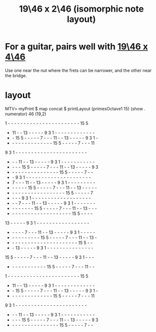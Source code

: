 :PROPERTIES:
:ID:       5c5c009e-ea31-4e37-ad29-5b32133a1768
:END:
#+title: 19\46 x 2\46 (isomorphic note layout)
* For a guitar, pairs well with [[https://github.com/JeffreyBenjaminBrown/public_notes_with_github-navigable_links/blob/master/19_46_x_4_46_isomorphic_note_layout.org][19\46 x 4\46]]
  Use one near the nut where the frets can be narrower,
  and the other near the bridge.
* layout
  MTV> myPrint $ map concat $ printLayout (primesOctave1 15) (show . numerator) 46 (19,2)

   1  -  -  -  -  -  -  -  -  -  -  -  -  -  -  -  -  -  -  -  -  -  -  - 15  5
   - 11  -  - 13  -  -  -  -  -  9  3  1  -  -  -  -  -  -  -  -  -  -  -  -  -
   -  - 15  5  -  -  -  -  -  7  -  -  - 11  -  - 13  -  -  -  -  -  9  3  1  -
   -  -  -  -  -  -  -  -  -  -  -  -  -  - 15  5  -  -  -  -  -  7  -  -  - 11
   9  3  1  -  -  -  -  -  -  -  -  -  -  -  -  -  -  -  -  -  -  -  -  -  -  -
   -  -  - 11  -  - 13  -  -  -  -  -  9  3  1  -  -  -  -  -  -  -  -  -  -  -
   -  -  -  - 15  5  -  -  -  -  -  7  -  -  - 11  -  - 13  -  -  -  -  -  9  3
   -  -  -  -  -  -  -  -  -  -  -  -  -  -  -  - 15  5  -  -  -  -  -  7  -  -
   -  -  9  3  1  -  -  -  -  -  -  -  -  -  -  -  -  -  -  -  -  -  -  -  -  -
   -  7  -  -  - 11  -  - 13  -  -  -  -  -  9  3  1  -  -  -  -  -  -  -  -  -
   -  -  -  -  -  - 15  5  -  -  -  -  -  7  -  -  - 11  -  - 13  -  -  -  -  -
   -  -  -  -  -  -  -  -  -  -  -  -  -  -  -  -  -  - 15  5  -  -  -  -  -  7
   -  -  -  -  9  3  1  -  -  -  -  -  -  -  -  -  -  -  -  -  -  -  -  -  -  -
   -  -  -  7  -  -  - 11  -  - 13  -  -  -  -  -  9  3  1  -  -  -  -  -  -  -
   -  -  -  -  -  -  -  - 15  5  -  -  -  -  -  7  -  -  - 11  -  - 13  -  -  -
   -  -  -  -  -  -  -  -  -  -  -  -  -  -  -  -  -  -  -  - 15  5  -  -  -  -
  13  -  -  -  -  -  9  3  1  -  -  -  -  -  -  -  -  -  -  -  -  -  -  -  -  -
   -  -  -  -  -  7  -  -  - 11  -  - 13  -  -  -  -  -  9  3  1  -  -  -  -  -
   -  -  -  -  -  -  -  -  -  - 15  5  -  -  -  -  -  7  -  -  - 11  -  - 13  -
   -  -  -  -  -  -  -  -  -  -  -  -  -  -  -  -  -  -  -  -  -  - 15  5  -  -
   -  - 13  -  -  -  -  -  9  3  1  -  -  -  -  -  -  -  -  -  -  -  -  -  -  -
  15  5  -  -  -  -  -  7  -  -  - 11  -  - 13  -  -  -  -  -  9  3  1  -  -  -
   -  -  -  -  -  -  -  -  -  -  -  - 15  5  -  -  -  -  -  7  -  -  - 11  -  -
   1  -  -  -  -  -  -  -  -  -  -  -  -  -  -  -  -  -  -  -  -  -  -  - 15  5
   - 11  -  - 13  -  -  -  -  -  9  3  1  -  -  -  -  -  -  -  -  -  -  -  -  -
   -  - 15  5  -  -  -  -  -  7  -  -  - 11  -  - 13  -  -  -  -  -  9  3  1  -
   -  -  -  -  -  -  -  -  -  -  -  -  -  - 15  5  -  -  -  -  -  7  -  -  - 11
   9  3  1  -  -  -  -  -  -  -  -  -  -  -  -  -  -  -  -  -  -  -  -  -  -  -
   -  -  - 11  -  - 13  -  -  -  -  -  9  3  1  -  -  -  -  -  -  -  -  -  -  -
   -  -  -  - 15  5  -  -  -  -  -  7  -  -  - 11  -  - 13  -  -  -  -  -  9  3
   -  -  -  -  -  -  -  -  -  -  -  -  -  -  -  - 15  5  -  -  -  -  -  7  -  -
